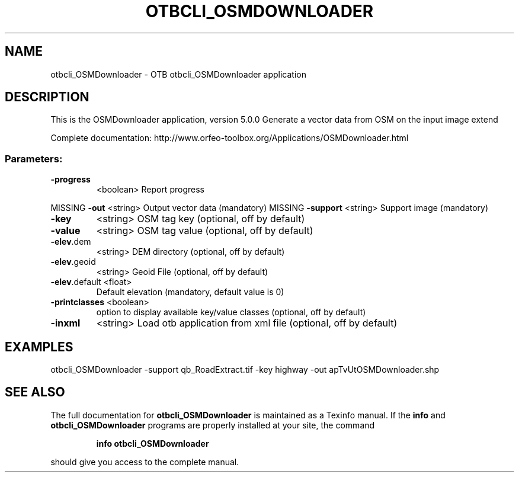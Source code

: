 .\" DO NOT MODIFY THIS FILE!  It was generated by help2man 1.46.4.
.TH OTBCLI_OSMDOWNLOADER "1" "September 2015" "otbcli_OSMDownloader 5.0.0" "User Commands"
.SH NAME
otbcli_OSMDownloader \- OTB otbcli_OSMDownloader application
.SH DESCRIPTION
This is the OSMDownloader application, version 5.0.0
Generate a vector data from OSM on the input image extend
.PP
Complete documentation: http://www.orfeo\-toolbox.org/Applications/OSMDownloader.html
.SS "Parameters:"
.TP
\fB\-progress\fR
<boolean>        Report progress
.PP
MISSING \fB\-out\fR          <string>         Output vector data  (mandatory)
MISSING \fB\-support\fR      <string>         Support image  (mandatory)
.TP
\fB\-key\fR
<string>         OSM tag key  (optional, off by default)
.TP
\fB\-value\fR
<string>         OSM tag value  (optional, off by default)
.TP
\fB\-elev\fR.dem
<string>         DEM directory  (optional, off by default)
.TP
\fB\-elev\fR.geoid
<string>         Geoid File  (optional, off by default)
.TP
\fB\-elev\fR.default <float>
Default elevation  (mandatory, default value is 0)
.TP
\fB\-printclasses\fR <boolean>
option to display available key/value classes  (optional, off by default)
.TP
\fB\-inxml\fR
<string>         Load otb application from xml file  (optional, off by default)
.SH EXAMPLES
otbcli_OSMDownloader \-support qb_RoadExtract.tif \-key highway \-out apTvUtOSMDownloader.shp
.PP

.SH "SEE ALSO"
The full documentation for
.B otbcli_OSMDownloader
is maintained as a Texinfo manual.  If the
.B info
and
.B otbcli_OSMDownloader
programs are properly installed at your site, the command
.IP
.B info otbcli_OSMDownloader
.PP
should give you access to the complete manual.
